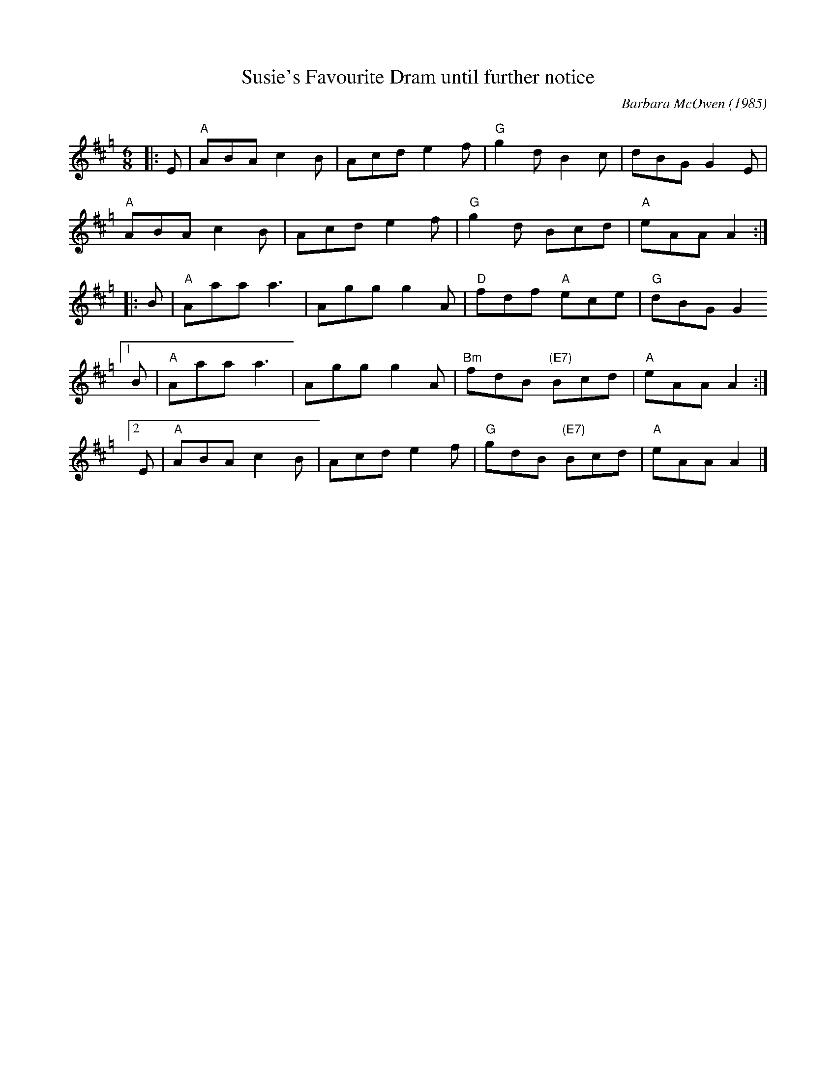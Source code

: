 X: 1
T: Susie's Favourite Dram until further notice
C: Barbara McOwen (1985)
N: Written for Susie Petrov
S: http://www.math.mun.ca/~bshawyer/jigs/SusuesFavouriteDramUntilFurtherNotice.abc
R: jig
Q: 180
K: Amix=g
M: 6/8
L: 1/16
|: E2 |\
  "A"A2B2A2 c4B2 | A2c2d2 e4f2 |\
  "G"g4d2   B4c2 | d2B2G2 G4E2 |
  "A"A2B2A2 c4B2 | A2c2d2 e4f2 |\
  "G"g4d2 B2c2d2 | "A"e2A2A2 A4 :|
|: B2 |\
  "A"A2a2a2 a6 | A2g2g2 g4A2 |\
  "D"f2d2f2 "A"e2c2e2 | "G"d2B2G2 G4
[1 B2 |\
  "A"A2a2a2 a6 | A2g2g2 g4A2 |\
  "Bm"f2d2B2 "(E7)"B2c2d2 | "A"e2A2A2 A4 :|
[2 E2 |\
  "A"A2B2A2 c4B2   | A2c2d2 e4f2 |\
  "G"g2d2B2 "(E7)"B2c2d2 | "A"e2A2A2 A4 |]
